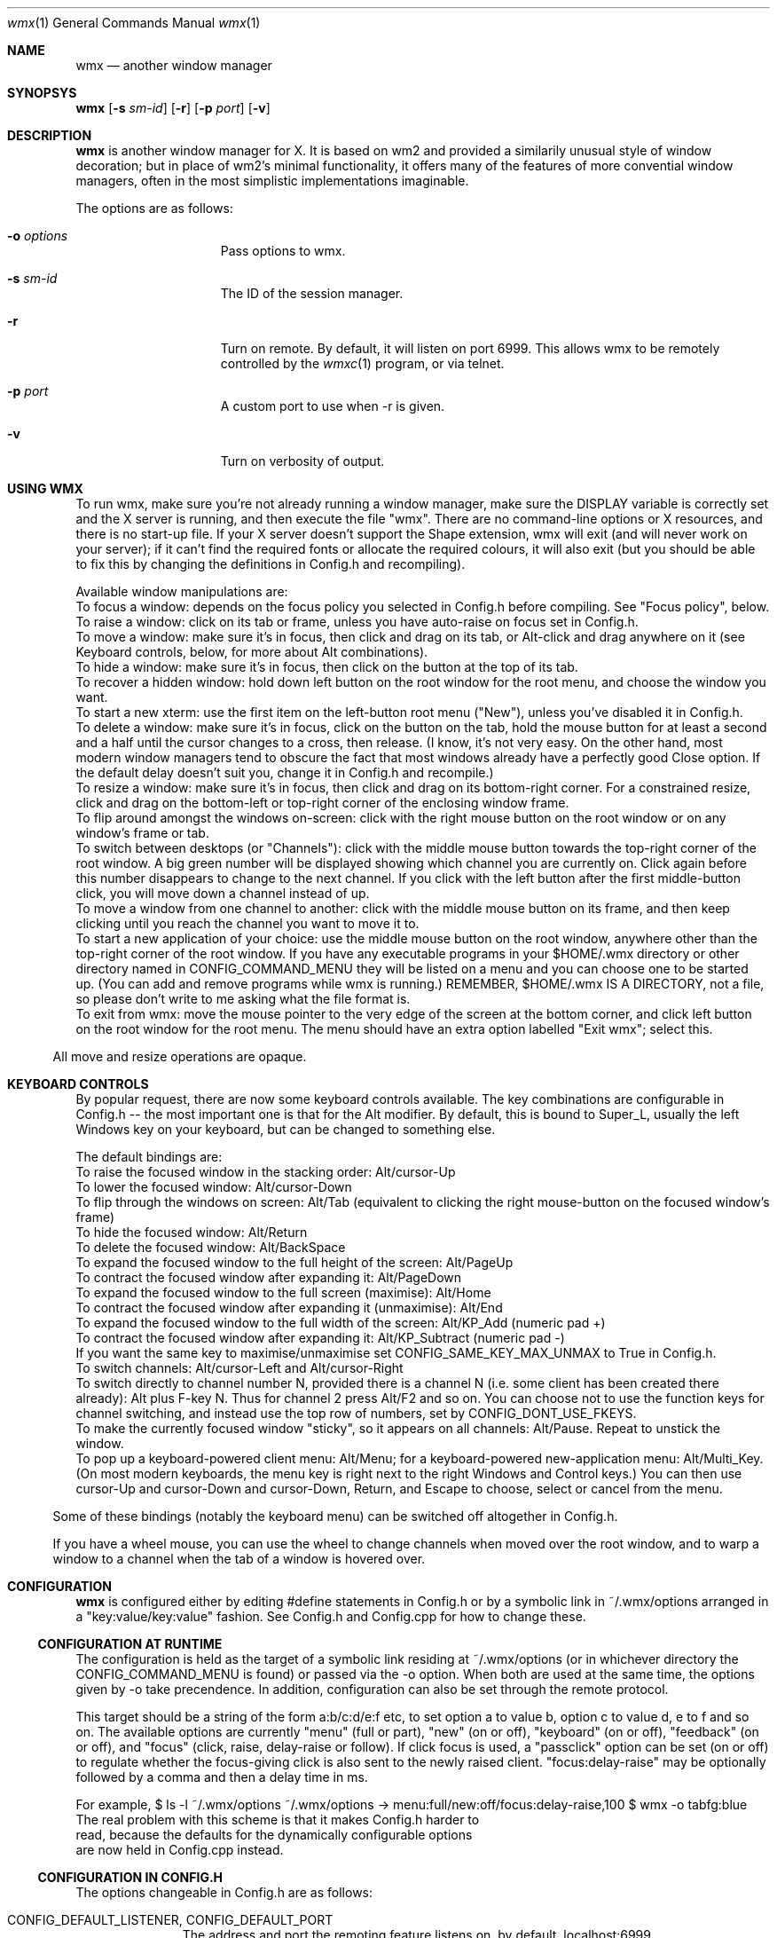 .Dd $Mdocdate: May 21 2014 $
.Dt wmx 1
.Os
.Sh NAME
.Nm wmx
.Nd another window manager
.Sh SYNOPSYS
.Nm
.Op Fl s Ar sm-id
.Op Fl r
.Op Fl p Ar port
.Op Fl v
.Sh DESCRIPTION
.Nm
is another window manager for X. It is based on wm2 and provided a
similarily unusual style of window decoration; but in place of wm2's
minimal functionality, it offers many of the features of more
convential window managers, often in the most simplistic implementations
imaginable.
.Pp
The options are as follows:
.Bl -tag -offset -indent
.It Fl o Ar options
Pass options to wmx.
.It Fl s Ar sm-id
The ID of the session manager.
.It Fl r
Turn on remote. By default, it will listen on port 6999. This allows
wmx to be remotely controlled by the
.Xr wmxc 1 
program, or via telnet.
.It Fl p Ar port
A custom port to use when -r is given.
.It Fl v
Turn on verbosity of output.
.El
.Sh USING WMX
To run wmx, make sure you're not already running a window manager,
make sure the DISPLAY variable is correctly set and the X server is
running, and then execute the file "wmx".  There are no command-line
options or X resources, and there is no start-up file.  If your X
server doesn't support the Shape extension, wmx will exit (and will
never work on your server); if it can't find the required fonts or
allocate the required colours, it will also exit (but you should be
able to fix this by changing the definitions in Config.h and
recompiling).
.Pp
Available window manipulations are:
.Bl
.It
To focus a window: depends on the focus policy you selected
in Config.h before compiling.  See "Focus policy", below.
.It
To raise a window: click on its tab or frame, unless you have
auto-raise on focus set in Config.h.
.It
To move a window: make sure it's in focus, then click and drag
on its tab, or Alt-click and drag anywhere on it (see Keyboard
controls, below, for more about Alt combinations).
.It
To hide a window: make sure it's in focus, then click on the
button at the top of its tab.
.It
To recover a hidden window: hold down left button on the root
window for the root menu, and choose the window you want.
.It
To start a new xterm: use the first item on the left-button root
menu ("New"), unless you've disabled it in Config.h.
.It
To delete a window: make sure it's in focus, click on the
button on the tab, hold the mouse button for at least a
second and a half until the cursor changes to a cross, then
release.  (I know, it's not very easy.  On the other hand,
most modern window managers tend to obscure the fact that most
windows already have a perfectly good Close option.  If the
default delay doesn't suit you, change it in Config.h and
recompile.)
.It
To resize a window: make sure it's in focus, then click and
drag on its bottom-right corner.  For a constrained resize,
click and drag on the bottom-left or top-right corner of
the enclosing window frame.
.It
To flip around amongst the windows on-screen: click with the right
mouse button on the root window or on any window's frame or tab.
.It
To switch between desktops (or "Channels"): click with the middle
mouse button towards the top-right corner of the root window.  A
big green number will be displayed showing which channel you are
currently on.  Click again before this number disappears to change
to the next channel.  If you click with the left button after the
first middle-button click, you will move down a channel instead
of up.
.It
To move a window from one channel to another: click with the
middle mouse button on its frame, and then keep clicking until you
reach the channel you want to move it to.
.It
To start a new application of your choice: use the middle mouse
button on the root window, anywhere other than the top-right
corner of the root window.  If you have any executable programs in
your $HOME/.wmx directory or other directory named in
CONFIG_COMMAND_MENU they will be listed on a menu and you can
choose one to be started up.  (You can add and remove programs
while wmx is running.)  REMEMBER, $HOME/.wmx IS A DIRECTORY, not
a file, so please don't write to me asking what the file format is.
.It
To exit from wmx: move the mouse pointer to the very edge of the
screen at the bottom corner, and click left button on the root
window for the root menu.  The menu should have an extra option
labelled "Exit wmx"; select this.
.El
.Pp
All move and resize operations are opaque.
.Sh KEYBOARD CONTROLS
By popular request, there are now some keyboard controls available.
The key combinations are configurable in Config.h -- the most
important one is that for the Alt modifier. By default, this is bound
to Super_L, usually the left Windows key on your keyboard, but can
be changed to something else.
.Pp
The default bindings are:
.Bl
.It
To raise the focused window in the stacking order: Alt/cursor-Up
.It
To lower the focused window: Alt/cursor-Down
.It
To flip through the windows on screen: Alt/Tab (equivalent to
clicking the right mouse-button on the focused window's frame)
.It
To hide the focused window: Alt/Return
.It
To delete the focused window: Alt/BackSpace
.It
To expand the focused window to the full height of the screen:
Alt/PageUp
.It
To contract the focused window after expanding it: Alt/PageDown
.It
To expand the focused window to the full screen (maximise):
Alt/Home
.It
To contract the focused window after expanding it (unmaximise): 
Alt/End
.It
To expand the focused window to the full width of the screen:
Alt/KP_Add (numeric pad +)
.It
To contract the focused window after expanding it:
Alt/KP_Subtract (numeric pad -)
.It
If you want the same key to maximise/unmaximise set
CONFIG_SAME_KEY_MAX_UNMAX to True in Config.h.
.It
To switch channels: Alt/cursor-Left and Alt/cursor-Right
.It
To switch directly to channel number N, provided there is
a channel N (i.e. some client has been created there already):
Alt plus F-key N.  Thus for channel 2 press Alt/F2 and so on.
You can choose not to use the function keys for channel
switching, and instead use the top row of numbers, set by
CONFIG_DONT_USE_FKEYS.
.It
To make the currently focused window "sticky", so it appears on
all channels: Alt/Pause.  Repeat to unstick the window.
.It
To pop up a keyboard-powered client menu: Alt/Menu; for a
keyboard-powered new-application menu: Alt/Multi_Key.  (On most
modern keyboards, the menu key is right next to the right Windows
and Control keys.) You can then use cursor-Up and cursor-Down and
cursor-Down, Return, and Escape to choose, select or cancel from
the menu.
.El
.Pp
Some of these bindings (notably the keyboard menu) can be switched off
altogether in Config.h.
.Pp
If you have a wheel mouse, you can use the wheel to change channels
when moved over the root window, and to warp a window to a channel when
the tab of a window is hovered over.
.Sh CONFIGURATION
.Nm
is configured either by editing #define statements in Config.h or by
a symbolic link in ~/.wmx/options arranged in a "key:value/key:value"
fashion. See Config.h and Config.cpp for how to change these.
.Ss CONFIGURATION AT RUNTIME
The configuration is held as the target of a symbolic link residing at
~/.wmx/options (or in whichever directory the CONFIG_COMMAND_MENU is
found) or passed via the -o option. When both are used at the same time,
the options given by -o take precendence. In addition, configuration can
also be set through the remote protocol.
.Pp
This target should be a string of the form a:b/c:d/e:f etc,
to set option a to value b, option c to value d, e to f and so on.
The available options are currently "menu" (full or part), "new" (on
or off), "keyboard" (on or off), "feedback" (on or off), and "focus"
(click, raise, delay-raise or follow).  If click focus is used, 
a "passclick" option can be set (on or off) to regulate whether 
the focus-giving click is also sent to the newly raised client. 
"focus:delay-raise" may be optionally followed by a comma and then a 
delay time in ms.
.Pp
For example,
.Bd
$ ls -l ~/.wmx/options
~/.wmx/options -> menu:full/new:off/focus:delay-raise,100
$ wmx -o tabfg:blue
.Ed
The real problem with this scheme is that it makes Config.h harder to
read, because the defaults for the dynamically configurable options
are now held in Config.cpp instead.
.Ss CONFIGURATION IN CONFIG.H
The options changeable in Config.h are as follows:
.Bl -tag -width xx -offset -indent
.It CONFIG_DEFAULT_LISTENER, CONFIG_DEFAULT_PORT
The address and port the remoting feature listens on, by default, localhost:6999
.It CONFIG_EVERYTHING_ON_ROOT_MENU
If True, show non-hidden clients in the on the menu.
.It CONFIG_EXEC_USING_SHELL
If to use a shell to wrap the command - this will allow for things like
escapes and pipes.
.It CONFIG_NEW_WINDOW_LABEL
The label of the New window command.
.It CONFIG_NEW_WINDOW_COMMAND
The command used to launch a new window, usually xterm or x-terminal-emulator.
.It CONFIG_NEW_WINDOW_COMMAND_OPTIONS
The arguments for the command given in CONFIG_NEW_WINDOW_COMMAND, e.g:
'CONFIG_NEW_WINDOW_COMMAND_OPTIONS "-ls","-sb","-sl","1024",0'
.It CONFIG_DISABLE_NEW_WINDOW_COMMAND
If True, the New window command won't be shown on the menu.
.It CONFIG_EXIT_CLICK_SIZE_X
.It CONFIG_EXIT_CLICK_SIZE_Y
Area where the "[Exit wmx]" is shown.
.It CONFIG_COMMAND_MENU
The directory in which executables are shown for the middle-click menu.
.It CONFIG_SYSTEM_COMMAND_MENU
The other directory to find executables if CONFIG_COMMAND_MENU is invalid.
.It CONFIG_CLICK_TO_FOCUS ,CONFIG_RAISE_ON_FOCUS, CONFIG_AUTO_RAISE
Focus policy options.
.Pp
Config.h contains settings for focus policy.  There are three things
you can define to either True or False: CONFIG_CLICK_TO_FOCUS,
CONFIG_RAISE_ON_FOCUS and CONFIG_AUTO_RAISE.  The first two are
connected: together they define a focus policy.  The third is a
separate focus policy on its own and will only work if the first two
are both False. CONFIG_AUTO_RAISE differs from
(!CONFIG_CLICK_TO_FOCUS && CONFIG_RAISE_ON_FOCUS) only in that it
provides a short delay before raising each window.  The delay is also
definable.
.It CONFIG_PASS_FOCUS_CLICK
.It CONFIG_AUTO_RAISE_DELAY, CONFIG_POINTER_STOPPED_DELAY, CONFIG_DESTROY_WINDOW_DELAY
Delays when using the auto raise focus method..
.It CONFIG_BUMP_DISTANCE
Maximum pixels of resistance before you can push a window off-screen.
.It CONFIG_BUMP_EVERYWHERE
If True, the resistance rule is to be applied to windows nearby as well.
.It CONFIG_PROD_SHAPE
Recalcuate the window frame shape - slow, but may be needed on some systems.
.It CONFIG_RESIZE_UPDATE
If True, properly do opaque resizing.
.It CONFIG_USE_COMPOSITE
Use the Composite extension to speed up rendering.
.It CONFIG_RAISELOWER_ON_CLICK
.It CONFIG_USE_WINDOW_GROUPS
Use window groups - a group leader's fellow grouped windows will have the same
action applied to them as the leader does.
.It CONFIG_USE_SESSION_MANAGER
If True and a session manager is running WMX will try to talk to it.
.It MENU_ENTRY_MAXLENGTH
The maximum character length of a menu entry.
.It CLASS_IN_MENU
Show the class of a window in the menu.
.It SORT_CLIENTS
If to sort the windows in the menu.
.It CONFIG_USE_KEYBOARD
Boolean value, if the keyboard should be used.
.It CONFIG_ALT_KEY
What key to use for wmx's keyboard shortcuts. By default, this is XK_Super_L,
usually bound to the left Windows key.
.It CONFIG_FLIP_UP_KEY, CONFIG_FLIP_DOWN_KEY
Move to the previous/next channel when pressed.
.It CONFIG_HIDE_KEY
Hides the window when pressed.
.It CONFIG_STICKY_KEY
Makes the window persisent on all channels when pressed.
.It CONFIG_RAISE_KEY, CONFIG_LOWER_KEY
Moves the window up/down when pressed.
.It CONFIG_FULLHEIGHT_KEY, CONFIG_NORMALHEIGHT_KEY
Maximize/unmaximize the window's height when pressed.
.It CONFIG_FULLWIDTH_KEY, CONFIG_NORMALWIDTH_KEY
Maximize/unmaximize the window's width when pressed.
.It CONFIG_MAXIMISE_KEY, CONFIG_UNMAXIMISE_KEY
Maximize/unmaximize the window when pressed.
.It CONFIG_SAME_KEY_MAX_UNMAX
If True, the the maximize/unmaximize key also toggles.
.It CONFIG_DEBUG_KEY
Print debug info to stdout when this key is pressed.
.It CONFIG_CIRCULATE_KEY
Cycles windows when pressed.
.It CONFIG_DESTROY_KEY
Closes the window when pressed.
.It CONFIG_WANT_KEYBOARD_MENU
If true, wmx menus can be controlled by the keyboard.
.It CONFIG_CLIENT_MENU_KEY
Shows the client menu when pressed.
.It CONFIG_COMMAND_MENU_KEY
Shows the command menu when pressed.
.It CONFIG_EXIT_ON_KBD_MENU
.It CONFIG_MENU_UP_KEY, CONFIG_MENU_DOWN_KEY, CONFIG_MENU_SELECT_KEY, CONFIG_MENU_CANCEL_KEY
Moves around the menu when pressed.
.It CONFIG_DONT_USE_FKEYS
If True, waps the function of the Function keys and the number keys.
.It CONFIG_WANT_SUNKEYS
If True and you have a Sun keyboard, you can allow for more keys to be used.
.It CONFIG_WANT_SUNPOWERKEY
If True and you have a Sun keyboard, use the Power key.
.It CONFIG_QUICKRAISE_KEY
.It CONFIG_QUICKHIDE_KEY
.It CONFIG_QUICKHEIGHT_KEY
.It CONFIG_QUICKCLOSE_KEY
.It CONFIG_QUICKRAISE_ALSO_LOWERS 
.It CONFIG_SUNPOWER_EXEC
If you have a Sun keyboard, the program to run when you hit the power key.
.It CONFIG_SUNPOWER_OPTIONS
The arguments to be passed to the program for CONFIG_SUNPOWER_EXEC.
.It CONFIG_SUNPOWER_SHIFTOPTIONS
The arguments to be passed to the program for CONFIG_SUNPOWER_EXEC when Shift is held.
.It CONFIG_CLIENTMENU_BUTTON  Button1
The menu full of windows.
.It CONFIG_COMMANDMENU_BUTTON Button2
The menu full of executables.
.It CONFIG_CIRCULATE_BUTTON
When you click a frame with the bound button, it switches to another window.
.It CONFIG_PREVCHANNEL_BUTTON, CONFIG_NEXTCHANNEL_BUTTON
When hovering over the desktop, moves to the previous/next channel.
When hoving over a frame, warp that frame to the previous/next channel.
.It CONFIG_USE_XFT
Use nicer font rendering instead of the built-in bitmap font rendering.
.It CONFIG_FRAME_FONT, CONFIG_FRAME_FONT_SIZE
If using Xft, the font used for frames.
.It CONFIG_MENU_FONT, CONFIG_MENU_FONT_SIZE
If using Xft, the font to use for menus.
.It CONFIG_NICE_FONT
If not using Xft, the font to use for frames.
.It CONFIG_NICE_MENU_FONT
If not using Xft, the font to use for menus.
.It CONFIG_NASTY_FONT
The font used as a fallback.
.It CONFIG_TAB_MARGIN
The padding of the fonts on a frame.
.It CONFIG_USE_PLAIN_X_CURSORS
Boolean value, if true, wmx won't install a custom set of cursors.
.It CONFIG_TAB_FOREGROUND
The colour of tab text.
.It CONFIG_TAB_BACKGROUND
The colour of the tab.
.It CONFIG_FRAME_BACKGROUND
The colour of the space between the tab and the window contents.
.It CONFIG_BUTTON_BACKGROUND
The colour of the window button.
.It CONFIG_BORDERS
The colour of the 1 pixel border around decorations.
.It CONFIG_CHANNEL_NUMBER
The colour of the popup when channel surfing.
.It CONFIG_CLOCK_NUMBER
The colour of the numbers of the clock.
.It CONFIG_MENU_FOREGROUND
The colour of the menu text.
.It CONFIG_MENU_BACKGROUND
The colour of the 
.It CONFIG_MENU_BORDERS
The size of the menu borders.
.It CONFIG_FRAME_THICKNESS
The size the space between the tab and the window contents.
.It CONFIG_USE_PIXMAPS
Use background images for window frames. The pixmap is from ./background.xpm.
.It CONFIG_USE_PIXMAP_MENUS
Use background images for menus.
.It CONFIG_CHANNEL_SURF
If True, you can change channels by middle-button-clicking the top-right
corner.
.It CONFIG_CHANNEL_CLICK_SIZE
How big the area for channel switching with the mouse is.
.It CONFIG_CHANNEL_NUMBER_SIZE
The size of the channel change window.
.It CONFIG_USE_CHANNEL_KEYS
If True, allows the keyboard to change channels.
.It CONFIG_USE_CHANNEL_MENU
If True, uses a menu to change channels.
.It CONFIG_FLIP_DELAY
How long the channel display stays on-screen before windows are redrawn.
.It CONFIG_QUICK_FLIP_DELAY
How long the channel display stays on-screen before windows are redrawn,
when the channel is changed via keyboard/wheel.
.It CONFIG_MAD_FEEDBACK, CONFIG_FEEDBACK_DELAY
If you have CONFIG_MAD_FEEDBACK set to True, you will get
some natty feedback effects when using the left-button root menu (the
Client menu).  Each window selected on the menu will be indicated with
a half-frame at the correct position on the screen, to make it easier
to distinguish between windows with similar names on the menu.  If you
have CONFIG_FEEDBACK_DELAY set to zero or more, then the window itself
will be shown on the screen after a delay.  You can use this to
speculatively see what a hidden window is showing, without having to
restore it and hide it again.
.It CONFIG_GEOMETRY_X_POS, CONFIG_GEOMETRY_Y_POS
The relative position of the geometry change window.
0 is centre.
.It CONFIG_GROUPS
If True, enables window grouping.
.It CONFIG_GROUP_ADD
The modifier used in addition to Alt to add a window to a group.
.It CONFIG_GROUP_REMOVE_ALL
The modifier used in addition to Alt to remove all windows from a group.
.It CONFIG_CLOCK
A clock that lives in the background.
.El
.Sh SEE ALSO
.Xr wmxc 1
.Sh AUTHORS
wmx was created by Chris Cannam. This fork is maintained by Calvin Buckley.
.Pp
See README.md for credits and more informations.
